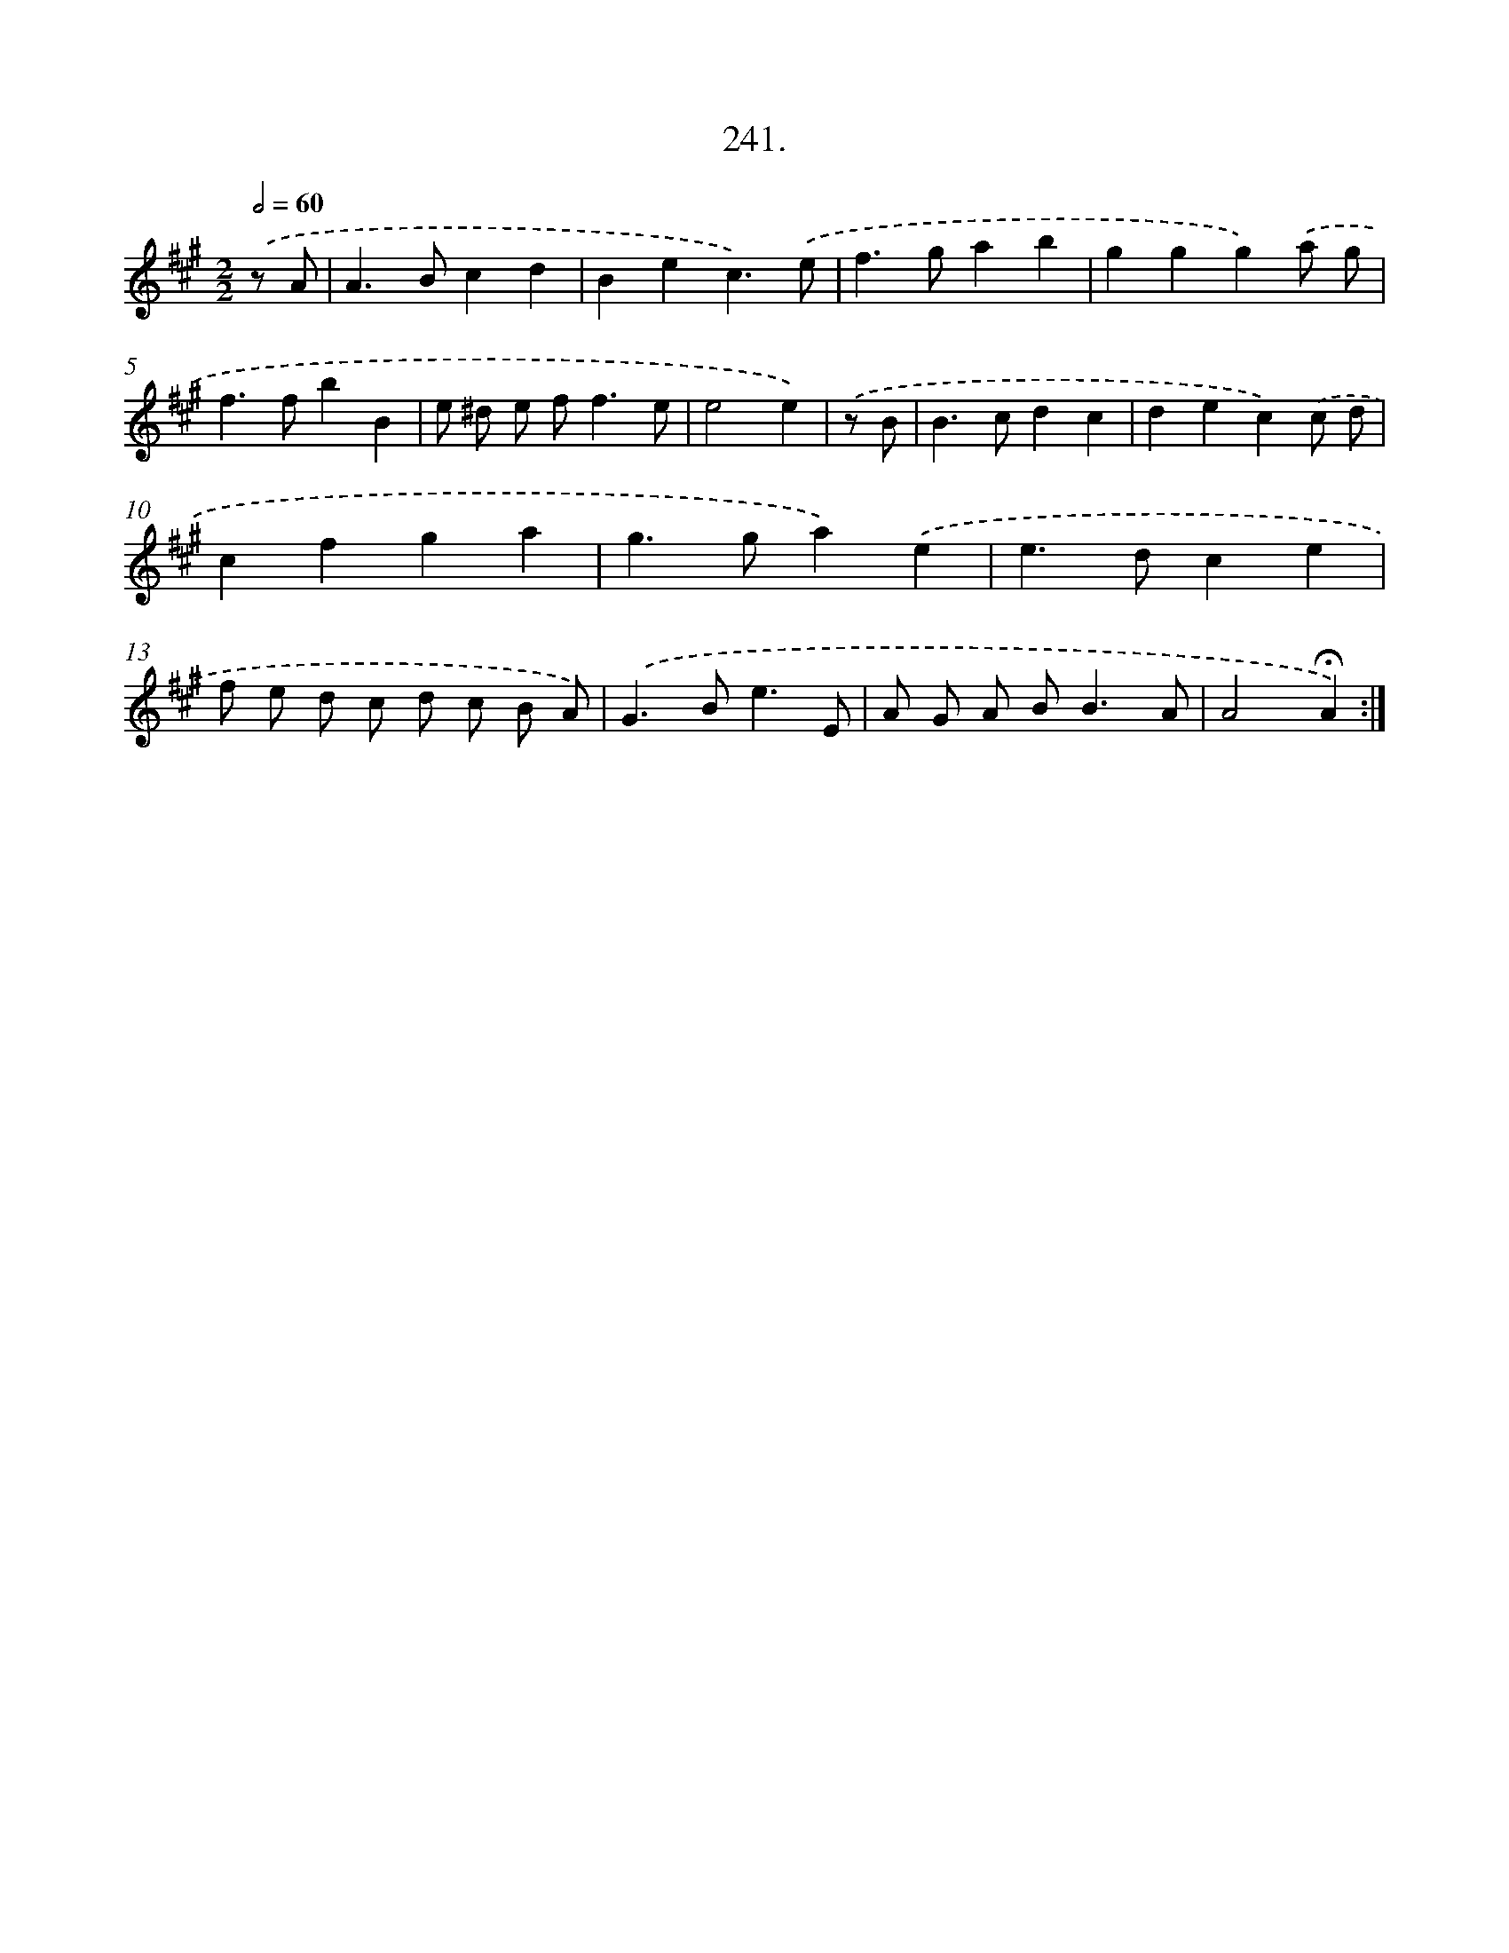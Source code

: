 X: 14260
T: 241.
%%abc-version 2.0
%%abcx-abcm2ps-target-version 5.9.1 (29 Sep 2008)
%%abc-creator hum2abc beta
%%abcx-conversion-date 2018/11/01 14:37:42
%%humdrum-veritas 899381943
%%humdrum-veritas-data 1276107707
%%continueall 1
%%barnumbers 0
L: 1/4
M: 2/2
Q: 1/2=60
K: A clef=treble
.('z/ A/ [I:setbarnb 1]|
A>Bcd |
Bec3/).('e/ |
f>gab |
ggg).('a/ g/ |
f>fbB |
e/ ^d/ e/ f<fe/ |
e2e) |
.('z/ B/ [I:setbarnb 8]|
B>cdc |
dec).('c/ d/ |
cfga |
g>ga).('e |
e>dce |
f/ e/ d/ c/ d/ c/ B/ A/) |
.('G>Be3/E/ |
A/ G/ A/ B<BA/ |
A2!fermata!A) :|]
